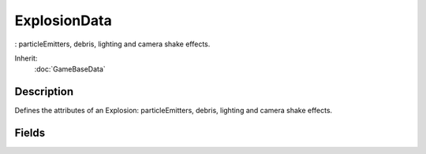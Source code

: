 ExplosionData
=============

: particleEmitters, debris, lighting and camera shake effects.

Inherit:
	:doc:`GameBaseData`

Description
-----------

Defines the attributes of an Explosion: particleEmitters, debris, lighting and camera shake effects.


Fields
------


.. cpp:member:: Point3F  ExplosionData::camShakeAmp

	Amplitude of camera shaking, defined in the "X Y Z" axes. Set any value to 0 to disable shaking in that axis.

.. cpp:member:: float  ExplosionData::camShakeDuration

	Duration (in seconds) to shake the camera.

.. cpp:member:: float  ExplosionData::camShakeFalloff

	Falloff value for the camera shake.

.. cpp:member:: Point3F  ExplosionData::camShakeFreq

	Frequency of camera shaking, defined in the "X Y Z" axes.

.. cpp:member:: float  ExplosionData::camShakeRadius

	Radial distance that a camera's position must be within relative to the center of the explosion to be shaken.

.. cpp:member:: DebrisData ExplosionData::Debris

	List of DebrisData objects to spawn with this explosion.

.. cpp:member:: int  ExplosionData::debrisNum

	Number of debris objects to create.

.. cpp:member:: int  ExplosionData::debrisNumVariance

	Variance in the number of debris objects to create (must be from 0 - debrisNum).

.. cpp:member:: float  ExplosionData::debrisPhiMax

	Maximum reference angle, from the vertical plane, to eject debris from.

.. cpp:member:: float  ExplosionData::debrisPhiMin

	Minimum reference angle, from the vertical plane, to eject debris from.

.. cpp:member:: float  ExplosionData::debrisThetaMax

	Maximum angle, from the horizontal plane, to eject debris from.

.. cpp:member:: float  ExplosionData::debrisThetaMin

	Minimum angle, from the horizontal plane, to eject debris from.

.. cpp:member:: float  ExplosionData::debrisVelocity

	Velocity to toss debris at.

.. cpp:member:: float  ExplosionData::debrisVelocityVariance

	Variance in the debris initial velocity (must be gt = 0).

.. cpp:member:: int  ExplosionData::delayMS

	Amount of time, in milliseconds, to delay the start of the explosion effect from the creation of the Explosion object.

.. cpp:member:: int  ExplosionData::delayVariance

	Variance, in milliseconds, of delayMS.

.. cpp:member:: ParticleEmitterData ExplosionData::emitter [4]

	List of additional ParticleEmitterData objects to spawn with this explosion.

.. cpp:member:: Point3F  ExplosionData::explosionScale

	"X Y Z" scale factor applied to the explosionShape model at the start of the explosion.

.. cpp:member:: filename  ExplosionData::explosionShape

	Optional DTS or DAE shape to place at the center of the explosion. The ambient animation of this model will be played automatically at the start of the explosion.

.. cpp:member:: bool  ExplosionData::faceViewer

	Controls whether the visual effects of the explosion always face the camera.

.. cpp:member:: int  ExplosionData::lifetimeMS

	Lifetime, in milliseconds, of the Explosion object.

.. cpp:member:: int  ExplosionData::lifetimeVariance

	Variance, in milliseconds, of the lifetimeMS of the Explosion object.

.. cpp:member:: float  ExplosionData::lightEndBrightness

	Final brightness of the PointLight created by this explosion.

.. cpp:member:: ColorF  ExplosionData::lightEndColor

	Final color of the PointLight created by this explosion.

.. cpp:member:: float  ExplosionData::lightEndRadius

	Final radius of the PointLight created by this explosion.

.. cpp:member:: float  ExplosionData::lightNormalOffset

	Distance (in the explosion normal direction) of the PointLight position from the explosion center.

.. cpp:member:: float  ExplosionData::lightStartBrightness

	Initial brightness of the PointLight created by this explosion. Brightness is linearly interpolated from lightStartBrightness to lightEndBrightness over the lifetime of the explosion.

.. cpp:member:: ColorF  ExplosionData::lightStartColor

	Initial color of the PointLight created by this explosion. Color is linearly interpolated from lightStartColor to lightEndColor over the lifetime of the explosion.

.. cpp:member:: float  ExplosionData::lightStartRadius

	Initial radius of the PointLight created by this explosion. Radius is linearly interpolated from lightStartRadius to lightEndRadius over the lifetime of the explosion.

.. cpp:member:: float  ExplosionData::offset

	Offset distance (in a random direction) of the center of the explosion from the Explosion object position. Most often used to create some variance in position for subExplosion effects.

.. cpp:member:: int  ExplosionData::particleDensity

	Density of the particle cloud created at the start of the explosion.

.. cpp:member:: ParticleEmitterData ExplosionData::ParticleEmitter

	Emitter used to generate a cloud of particles at the start of the explosion. Explosions can generate two different particle effects. The first is a single burst of particles at the start of the explosion emitted in a spherical cloud using particleEmitter. The second effect spawns the list of ParticleEmitters given by the emitter[] field. These emitters generate particles in the normal way throughout the lifetime of the explosion.

.. cpp:member:: float  ExplosionData::particleRadius

	Radial distance from the explosion center at which cloud particles are emitted.

.. cpp:member:: float  ExplosionData::playSpeed

	Time scale at which to play the explosionShape ambient sequence.

.. cpp:member:: bool  ExplosionData::shakeCamera

	Controls whether the camera shakes during this explosion.

.. cpp:member:: Point3F  ExplosionData::sizes [4]

	"X Y Z" size keyframes used to scale the explosionShape model. The explosionShape (if defined) will be scaled using the times/sizes keyframes over the lifetime of the explosion.

.. cpp:member:: SFXTrack ExplosionData::soundProfile

	Non-looping sound effect that will be played at the start of the explosion.

.. cpp:member:: ExplosionData ExplosionData::subExplosion [5]

	List of additional ExplosionData objects to create at the start of the explosion.

.. cpp:member:: float  ExplosionData::times [4]

	Time keyframes used to scale the explosionShape model. Values should be in increasing order from 0.0 - 1.0, and correspond to the life of the Explosion where 0 is the beginning and 1 is the end of the explosion lifetime.
